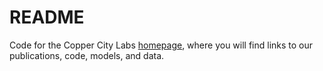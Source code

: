 * README
  Code for the Copper City Labs [[https://coppercitylabs.com/][homepage]], where you will find links to
  our publications, code, models, and data.
